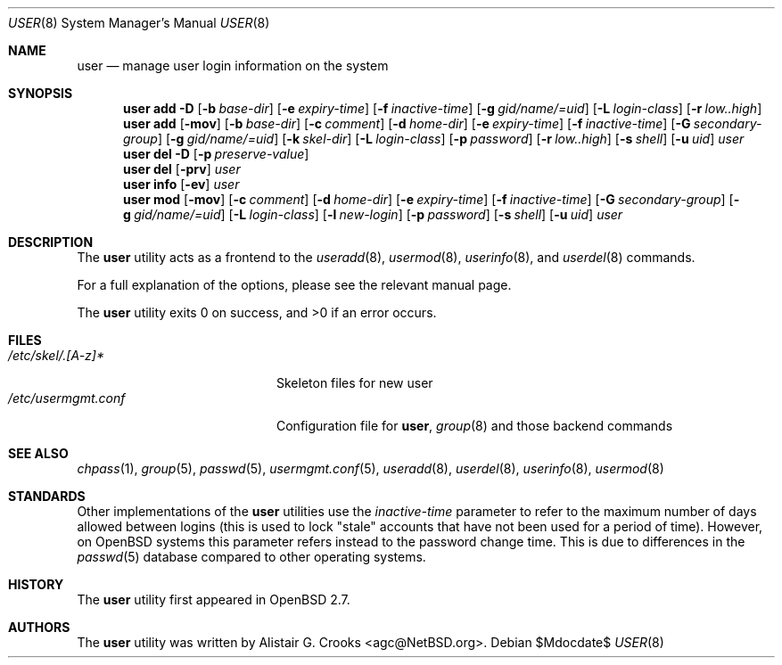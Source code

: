 .\" $OpenBSD: user.8,v 1.14 2007/02/21 16:48:03 jmc Exp $
.\" $NetBSD: user.8,v 1.9 2001/06/05 11:31:21 wiz Exp $
.\"
.\" Copyright (c) 1999 Alistair G. Crooks.  All rights reserved.
.\"
.\" Redistribution and use in source and binary forms, with or without
.\" modification, are permitted provided that the following conditions
.\" are met:
.\" 1. Redistributions of source code must retain the above copyright
.\"    notice, this list of conditions and the following disclaimer.
.\" 2. Redistributions in binary form must reproduce the above copyright
.\"    notice, this list of conditions and the following disclaimer in the
.\"    documentation and/or other materials provided with the distribution.
.\" 3. All advertising materials mentioning features or use of this software
.\"    must display the following acknowledgement:
.\"	This product includes software developed by Alistair G. Crooks.
.\" 4. The name of the author may not be used to endorse or promote
.\"    products derived from this software without specific prior written
.\"    permission.
.\"
.\" THIS SOFTWARE IS PROVIDED BY THE AUTHOR ``AS IS'' AND ANY EXPRESS
.\" OR IMPLIED WARRANTIES, INCLUDING, BUT NOT LIMITED TO, THE IMPLIED
.\" WARRANTIES OF MERCHANTABILITY AND FITNESS FOR A PARTICULAR PURPOSE
.\" ARE DISCLAIMED.  IN NO EVENT SHALL THE AUTHOR BE LIABLE FOR ANY
.\" DIRECT, INDIRECT, INCIDENTAL, SPECIAL, EXEMPLARY, OR CONSEQUENTIAL
.\" DAMAGES (INCLUDING, BUT NOT LIMITED TO, PROCUREMENT OF SUBSTITUTE
.\" GOODS OR SERVICES; LOSS OF USE, DATA, OR PROFITS; OR BUSINESS
.\" INTERRUPTION) HOWEVER CAUSED AND ON ANY THEORY OF LIABILITY,
.\" WHETHER IN CONTRACT, STRICT LIABILITY, OR TORT (INCLUDING
.\" NEGLIGENCE OR OTHERWISE) ARISING IN ANY WAY OUT OF THE USE OF THIS
.\" SOFTWARE, EVEN IF ADVISED OF THE POSSIBILITY OF SUCH DAMAGE.
.\"
.\"
.Dd $Mdocdate$
.Dt USER 8
.Os
.Sh NAME
.Nm user
.Nd manage user login information on the system
.Sh SYNOPSIS
.Nm user
.Bk -words
.Cm add
.Fl D
.Op Fl b Ar base-dir
.Op Fl e Ar expiry-time
.Op Fl f Ar inactive-time
.Op Fl g Ar gid/name/=uid
.Op Fl L Ar login-class
.Op Fl r Ar low..high
.Ek
.Nm user
.Bk -words
.Cm add
.Op Fl mov
.Op Fl b Ar base-dir
.Op Fl c Ar comment
.Op Fl d Ar home-dir
.Op Fl e Ar expiry-time
.Op Fl f Ar inactive-time
.Op Fl G Ar secondary-group
.Op Fl g Ar gid/name/=uid
.Op Fl k Ar skel-dir
.Op Fl L Ar login-class
.Op Fl p Ar password
.Op Fl r Ar low..high
.Op Fl s Ar shell
.Op Fl u Ar uid
.Ar user
.Ek
.Nm user
.Cm del
.Fl D
.Op Fl p Ar preserve-value
.Nm user
.Cm del
.Op Fl prv
.Ar user
.Nm user
.Cm info
.Op Fl ev
.Ar user
.Nm user
.Bk -words
.Cm mod
.Op Fl mov
.Op Fl c Ar comment
.Op Fl d Ar home-dir
.Op Fl e Ar expiry-time
.Op Fl f Ar inactive-time
.Op Fl G Ar secondary-group
.Op Fl g Ar gid/name/=uid
.Op Fl L Ar login-class
.Op Fl l Ar new-login
.Op Fl p Ar password
.Op Fl s Ar shell
.Op Fl u Ar uid
.Ar user
.Ek
.Sh DESCRIPTION
The
.Nm
utility acts as a frontend to the
.Xr useradd 8 ,
.Xr usermod 8 ,
.Xr userinfo 8 ,
and
.Xr userdel 8
commands.
.Pp
For a full explanation of the options, please see the relevant manual page.
.Pp
The
.Nm
utility exits 0 on success, and \*(Gt0 if an error occurs.
.Sh FILES
.Bl -tag -width /etc/usermgmt.conf -compact
.It Pa /etc/skel/.[A-z]*
Skeleton files for new user
.It Pa /etc/usermgmt.conf
Configuration file for
.Nm user ,
.Xr group 8
and those backend commands
.El
.Sh SEE ALSO
.Xr chpass 1 ,
.Xr group 5 ,
.Xr passwd 5 ,
.Xr usermgmt.conf 5 ,
.Xr useradd 8 ,
.Xr userdel 8 ,
.Xr userinfo 8 ,
.Xr usermod 8
.Sh STANDARDS
Other implementations of the
.Nm user
utilities use the
.Ar inactive-time
parameter to refer to the maximum number of days allowed between logins (this
is used to lock "stale" accounts that have not been used for a period of time).
However, on
.Ox
systems this parameter refers instead to the password change time.
This is due to differences in the
.Xr passwd 5
database compared to other operating systems.
.Sh HISTORY
The
.Nm
utility first appeared in
.Ox 2.7 .
.Sh AUTHORS
The
.Nm
utility was written by
.An Alistair G. Crooks Aq agc@NetBSD.org .
